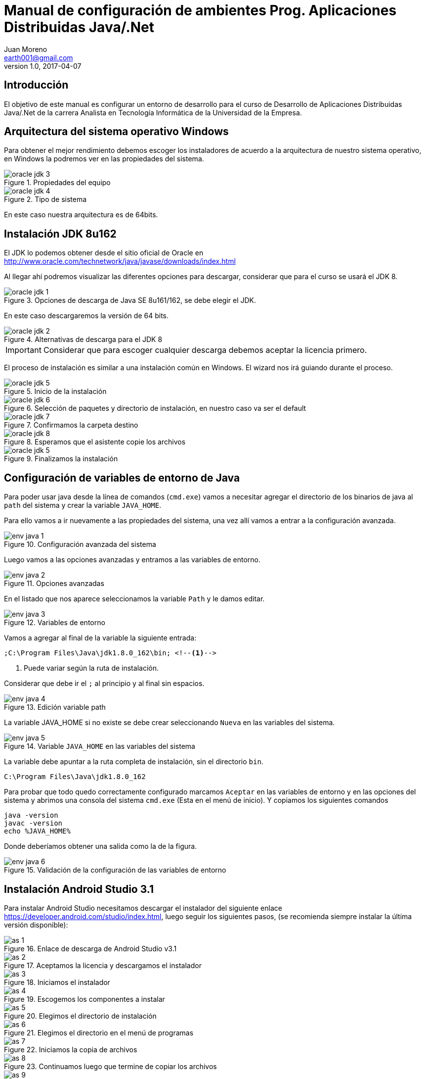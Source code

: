 = Manual de configuración de ambientes Prog. Aplicaciones Distribuidas Java/.Net
Juan Moreno <earth001@gmail.com>
v1.0, 2017-04-07
:example-caption!:
ifndef::imagesdir[:imagesdir: images]

== Introducción

El objetivo de este manual es configurar un entorno de desarrollo para el curso de Desarrollo de Aplicaciones Distribuidas Java/.Net de la carrera Analista en Tecnología Informática de la Universidad de la Empresa.

== Arquitectura del sistema operativo Windows
Para obtener el mejor rendimiento debemos escoger los instaladores de acuerdo a la arquitectura de nuestro sistema operativo, en Windows la podremos ver en las propiedades del sistema.

.Propiedades del equipo
image::oracle-jdk-3.png[scalewidth=75%]

.Tipo de sistema
image::oracle-jdk-4.png[scalewidth=75%]

En este caso nuestra arquitectura es de 64bits.

== Instalación JDK 8u162

El JDK lo podemos obtener desde el sitio oficial de Oracle en http://www.oracle.com/technetwork/java/javase/downloads/index.html

Al llegar ahí podremos visualizar las diferentes opciones para descargar, considerar que para el curso se usará el JDK 8.

.Opciones de descarga de Java SE 8u161/162, se debe elegir el JDK.
image::oracle-jdk-1.png[scaledwidth=75%]

En este caso descargaremos la versión de 64 bits.

.Alternativas de descarga para el JDK 8
image::oracle-jdk-2.png[scaledwidth=75%]

IMPORTANT: Considerar que para escoger cualquier descarga debemos aceptar la licencia primero.

El proceso de instalación es similar a una instalación común en Windows. El wizard nos irá guiando durante el proceso.

.Inicio de la instalación
image::oracle-jdk-5.png[scalewidth=75%]

.Selección de paquetes y directorio de instalación, en nuestro caso va ser el default
image::oracle-jdk-6.png[scalewidth=75%]

.Confirmamos la carpeta destino
image::oracle-jdk-7.png[scalewidth=75%]
.Esperamos que el asistente copie los archivos
image::oracle-jdk-8.png[scalewidth=75%]

.Finalizamos la instalación

image::oracle-jdk-5.png[scalewidth=75%]

== Configuración de variables de entorno de Java
Para poder usar java desde la línea de comandos (`cmd.exe`) vamos a necesitar agregar el directorio de los binarios de java al `path` del sistema y crear la variable `JAVA_HOME`.

Para ello vamos a ir nuevamente a las propiedades del sistema, una vez allí vamos a entrar a la configuración avanzada.

.Configuración avanzada del sistema
image::env-java-1.png[]

Luego vamos a las opciones avanzadas y entramos a las variables de entorno.

.Opciones avanzadas
image::env-java-2.png[]

En el listado que nos aparece seleccionamos la variable `Path` y le damos editar.

.Variables de entorno
image::env-java-3.png[]

Vamos a agregar al final de la variable la siguiente entrada:

[source]
----
;C:\Program Files\Java\jdk1.8.0_162\bin; <--1-->
----
<1> Puede variar según la ruta de instalación.

Considerar que debe ir el `;` al principio y al final sin espacios.

.Edición variable path
image::env-java-4.png[]

La variable JAVA_HOME si no existe se debe crear seleccionando `Nueva` en las variables del sistema.

.Variable `JAVA_HOME` en las variables del sistema
image::env-java-5.png[]

La variable debe apuntar a la ruta completa de instalación, sin el directorio `bin`.

[source]
----
C:\Program Files\Java\jdk1.8.0_162
----

Para probar que todo quedo correctamente configurado marcamos `Aceptar` en las variables de entorno y en las opciones del sistema y abrimos una consola del sistema `cmd.exe` (Esta en el menú de inicio). Y copiamos los siguientes comandos

[source]
----
java -version
javac -version
echo %JAVA_HOME%
----

Donde deberíamos obtener una salida como la de la figura.

.Validación de la configuración de las variables de entorno
image::env-java-6.png[]

== Instalación Android Studio 3.1

Para instalar Android Studio necesitamos descargar el instalador del siguiente enlace https://developer.android.com/studio/index.html, luego seguir los siguientes pasos, (se recomienda siempre instalar la última versión disponible):

.Enlace de descarga de Android Studio v3.1
image::as-1.png[]

.Aceptamos la licencia y descargamos el instalador
image::as-2.png[]

.Iniciamos el instalador
image::as-3.png[]

.Escogemos los componentes a instalar
image::as-4.png[]

.Elegimos el directorio de instalación
image::as-5.png[]

.Elegimos el directorio en el menú de programas
image::as-6.png[]

.Iniciamos la copia de archivos
image::as-7.png[]

.Continuamos luego que termine de copiar los archivos
image::as-8.png[]

.Finalizamos e iniciamos Android Studio
image::as-9.png[]

.Al iniciar Android Studio nos va indicar si queremos importar la configuración de instalaciones anteriores, en este caso le decimos que no
image::as-10.png[]

.Luego nos va iniciar un asistente para el setup inicial
image::as-11.png[]

.De allí escogemos la configuración standard
image::as-12.png[]

.Elegimos el tema del IDE
image::as-13.png[]

.Confirmamos el setup y finalizamos
image::as-14.png[]

.Esperamos que descargue los componentes
image::as-15.png[]

.Y finalizamos
image::as-16.png[]

Al ejecutar Android Studio nos desplegara la siguiente ventana:

.Ventana inicial de Android Studio
image::as-17.png[]

[IMPORTANT]
====
Por defecto Android Studio descargara el último SDK disponible, que para la fecha de este manual es el de Android Oreo 8.1 (API Level 27), si queremos descargar mas versiones deberemos seguir el siguiente procedimiento.
====

=== Instalación de APIs adicionales
Para instalar APIs adicionales usamos el SDK manager que viene con Android Studio.

.Abrir el SDK Manager
image::as-18.png[]

.Seleccionar los SDK a descargar, en esta imagen se descargan del API 21 (Lollipop 5.0) al 26 (Oreo 8.0)
image::as-19.png[]

.Confirmamos la descarga
image::as-20.png[]

.Descargamos los componentes
image::as-21.png[]

.Aceptamos los términos y condiciones
image::as-22.png[]

.Instalamos los componentes
image::as-23.png[]

.Al finalizar la instalación, los componentes quedan en estado "Installed"
image::as-24.png[]

[TIP]
====
Para una mejor agilidad en el desarrollo de aplicaciones con Android Studio se recomienda usar directamente un teléfono Android para las pruebas, por lo que se deberá descargar el SDK según la versión de Android del teléfono que tengamos. En la siguiente sección se indicará como ver la versión de Android de un teléfono.
====

=== Ver la versión de Android de un teléfono
Android se actualiza periódicamente pero no todos los fabricantes actualizan los dispositivos con las últimas versiones, por lo que conviene verificar la versión que tenemos instalada para descargar el SDK apropiado para hacer las pruebas de nuestras aplicaciones. Para visualizarla podemos seguir los siguientes pasos:

.Ir al menú de opciones de nuestro teléfono
image::settings-phone-1.png[scalewidth=15%]

.Abrir la opción de "Sistema"
image::settings-phone-2.png[scalewidth=15%]

.Abrir la opción "Acerca del teléfono", la versión correcta saldrá en la entrada "Android Version". En este caso la versión del dispositivo es Android 8.1 (Oreo / API 27)
image::settings-phone-3.png[scalewidth=15%]

== Instalación IntelliJ IDEA 2018.1
Podemos obtener la última versión de IntelliJ del portal de Jetbrains en https://www.jetbrains.com/idea/download/#section=windows, para el curso usaremos la versión community.

.Opción de descarga para la versión community de IntelliJ IDEA
image::ij-1.png[]

Una vez descarguemos el binario, el proceso de instalación es simple.

.Iniciamos el instalador y avanzamos
image::ij-2.png[]

.Confirmamos el directorio destino
image::ij-3.png[]

.Elegimos el tipo de shortcut
image::ij-4.png[]

.Escogemos la carpeta del menú de programas
image::ij-5.png[]

.Esperamos que copie los archivos
image::ij-6.png[]

.Finalizamos la instalación
image::ij-7.png[]

Ejecutamos IntelliJ y configuramos

.Iniciamos con una nueva configuración
image::ij-8.png[]

.Seleccionamos el tema
image::ij-9.png[]

.Habilitamos los plugins default
image::ij-10.png[]

.IntelliJ IDEA listo para usar
image::ij-11.png[]

== Instalación Gradle 4.6
Durante el curso para la compilación de nuestras aplicaciones usaremos Gradle. Para instalarlo necesitamos descargar el binario del sitio https://gradle.org/install/#manually.

.Opciones de descarga de Gradle
image::gradle-1.png[]

.Lo descomprimos en C:\
image::gradle-2.png[]

.Para poderlo usar desde la línea de comandos necesitamos agregar la ruta de la carpeta `bin` al `path`
image::gradle-3.png[]

.Colocando la siguiente ruta `;C:\gradle-4.6-bin\gradle-4.6\bin;`
image::gradle-4.png[]

.Confirmamos la instalación en la consola con el comando `gradle -v`
image::gradle-5.png[]

== Instalación Git 2.16
Para el control de versiones de las aplicaciones usaremos git, podemos descargar la versión para Windows desde https://git-scm.com/.

.Instalador para Windows
image::git-1.png[]

.Iniciamos el instalador
image::git-2.png[]

.Confirmamos ruta destino
image::git-3.png[]

.Confirmamos los componentes por defecto
image::git-4.png[]

.Elegimos la carpeta del directorio de programas
image::git-5.png[]

.Elegimos el editor predeterminado
image::git-6.png[]

.Ajustamos la configuración del `path`
image::git-7.png[]

.Configuramos la librería para tráfico HTTPS
image::git-8.png[]

.Elegimos el tipo de fin de línea
image::git-9.png[]

.Seleccionamos el emulador de terminal
image::git-10.png[]

.Configuramos las opciones adicionales
image::git-11.png[]

.Esperamos que el instalador copie los archivos
image::git-12.png[]

.Finalizamos la instalación
image::git-13.png[]

.Comprobamos la instalación con el menú contextual en un directorio, seleccionando "Git Bash"
image::git-14.png[]

.Consola de Git
image::git-15.png[]

== Instalación Advanced REST Client 10.0
Para hacer pruebas funcionales con los web services que usaremos en el curso usaremos el plugin para Google Chrome: "Advanced Rest Client" (ARC), que se encuentra disponible en la siguiente ruta:
https://chrome.google.com/webstore/detail/advanced-rest-client/hgmloofddffdnphfgcellkdfbfbjeloo

Una vez allí procedemos de la siguiente manera:

.Seleccionamos "Añadir a Chrome"
image::rest-chrome-1.png[]

.Confirmamos "Añadir aplicación"
image::rest-chrome-2.png[]

.Seleccionamos "Iniciar aplicación"
image::rest-chrome-3.png[]

.Ventana principal de ARC
image::rest-chrome-4.png[]
